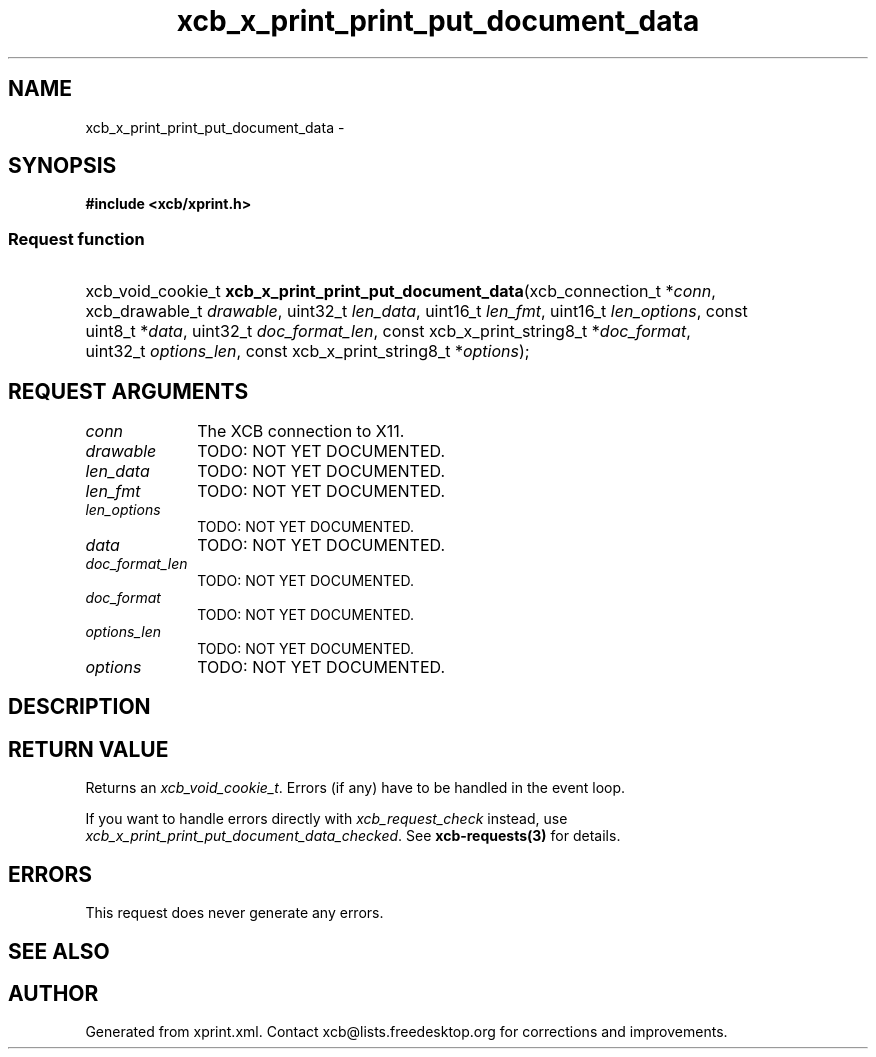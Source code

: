 .TH xcb_x_print_print_put_document_data 3  2013-12-11 "XCB" "XCB Requests"
.ad l
.SH NAME
xcb_x_print_print_put_document_data \- 
.SH SYNOPSIS
.hy 0
.B #include <xcb/xprint.h>
.SS Request function
.HP
xcb_void_cookie_t \fBxcb_x_print_print_put_document_data\fP(xcb_connection_t\ *\fIconn\fP, xcb_drawable_t\ \fIdrawable\fP, uint32_t\ \fIlen_data\fP, uint16_t\ \fIlen_fmt\fP, uint16_t\ \fIlen_options\fP, const uint8_t\ *\fIdata\fP, uint32_t\ \fIdoc_format_len\fP, const xcb_x_print_string8_t\ *\fIdoc_format\fP, uint32_t\ \fIoptions_len\fP, const xcb_x_print_string8_t\ *\fIoptions\fP);
.br
.hy 1
.SH REQUEST ARGUMENTS
.IP \fIconn\fP 1i
The XCB connection to X11.
.IP \fIdrawable\fP 1i
TODO: NOT YET DOCUMENTED.
.IP \fIlen_data\fP 1i
TODO: NOT YET DOCUMENTED.
.IP \fIlen_fmt\fP 1i
TODO: NOT YET DOCUMENTED.
.IP \fIlen_options\fP 1i
TODO: NOT YET DOCUMENTED.
.IP \fIdata\fP 1i
TODO: NOT YET DOCUMENTED.
.IP \fIdoc_format_len\fP 1i
TODO: NOT YET DOCUMENTED.
.IP \fIdoc_format\fP 1i
TODO: NOT YET DOCUMENTED.
.IP \fIoptions_len\fP 1i
TODO: NOT YET DOCUMENTED.
.IP \fIoptions\fP 1i
TODO: NOT YET DOCUMENTED.
.SH DESCRIPTION
.SH RETURN VALUE
Returns an \fIxcb_void_cookie_t\fP. Errors (if any) have to be handled in the event loop.

If you want to handle errors directly with \fIxcb_request_check\fP instead, use \fIxcb_x_print_print_put_document_data_checked\fP. See \fBxcb-requests(3)\fP for details.
.SH ERRORS
This request does never generate any errors.
.SH SEE ALSO
.SH AUTHOR
Generated from xprint.xml. Contact xcb@lists.freedesktop.org for corrections and improvements.
